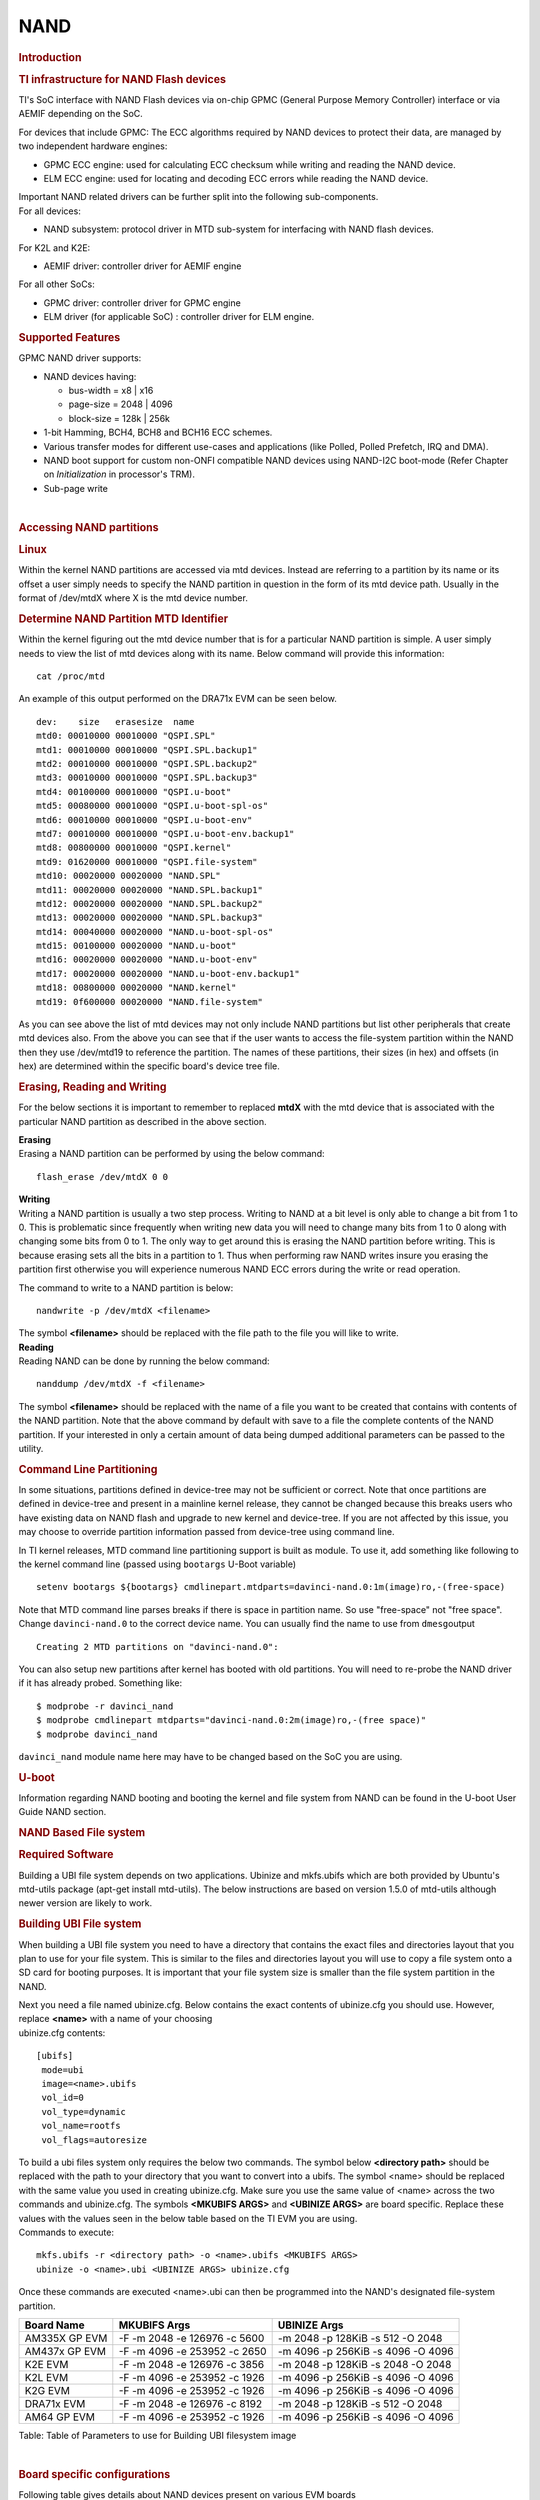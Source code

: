 .. http://processors.wiki.ti.com/index.php/Linux_Core_NAND_User%27s_Guide

NAND
---------------------------------

.. rubric:: **Introduction**
   :name: introduction-linux-core-nand

.. rubric::  **TI infrastructure for NAND Flash devices**
   :name: ti-infrastructure-for-nand-flash-devices

TI's SoC interface with NAND Flash devices via on-chip GPMC (General
Purpose Memory Controller) interface or via AEMIF depending on the SoC.

For devices that include GPMC: The ECC algorithms required by NAND
devices to protect their data, are managed by two independent hardware
engines:

-  GPMC ECC engine: used for calculating ECC checksum while writing and
   reading the NAND device.
-  ELM ECC engine: used for locating and decoding ECC errors while
   reading the NAND device.

| Important NAND related drivers can be further split into the following
  sub-components.
| For all devices:

-  NAND subsystem: protocol driver in MTD sub-system for interfacing
   with NAND flash devices.

For K2L and K2E:

-  AEMIF driver: controller driver for AEMIF engine

For all other SoCs:

-  GPMC driver: controller driver for GPMC engine
-  ELM driver (for applicable SoC) : controller driver for ELM engine.

.. rubric:: **Supported Features**
   :name: supported-features-kernel-nand

| GPMC NAND driver supports:

-  NAND devices having:

   -  bus-width = x8 \| x16
   -  page-size = 2048 \| 4096
   -  block-size = 128k \| 256k

-  1-bit Hamming, BCH4, BCH8 and BCH16 ECC schemes.
-  Various transfer modes for different use-cases and applications (like
   Polled, Polled Prefetch, IRQ and DMA).
-  NAND boot support for custom non-ONFI compatible NAND devices using
   NAND-I2C boot-mode (Refer Chapter on *Initialization* in processor's
   TRM).
-  Sub-page write

| 

.. rubric:: Accessing NAND partitions
   :name: accessing-nand-partitions

.. rubric:: Linux
   :name: linux

Within the kernel NAND partitions are accessed via mtd devices. Instead
are referring to a partition by its name or its offset a user simply
needs to specify the NAND partition in question in the form of its mtd
device path. Usually in the format of /dev/mtdX where X is the mtd
device number.

.. rubric:: Determine NAND Partition MTD Identifier
   :name: determine-nand-partition-mtd-identifier

Within the kernel figuring out the mtd device number that is for a
particular NAND partition is simple. A user simply needs to view the
list of mtd devices along with its name. Below command will provide this
information:

::

    cat /proc/mtd

An example of this output performed on the DRA71x EVM can be seen below.

::

    dev:    size   erasesize  name                                                                                                                                                
    mtd0: 00010000 00010000 "QSPI.SPL"                                                                                                                                            
    mtd1: 00010000 00010000 "QSPI.SPL.backup1"                                                                                                                                    
    mtd2: 00010000 00010000 "QSPI.SPL.backup2"                                                                                                                                    
    mtd3: 00010000 00010000 "QSPI.SPL.backup3"                                                                                                                                    
    mtd4: 00100000 00010000 "QSPI.u-boot"                                                                                                                                         
    mtd5: 00080000 00010000 "QSPI.u-boot-spl-os"                                                                                                                                  
    mtd6: 00010000 00010000 "QSPI.u-boot-env"                                                                                                                                     
    mtd7: 00010000 00010000 "QSPI.u-boot-env.backup1"                                                                                                                             
    mtd8: 00800000 00010000 "QSPI.kernel"                                                                                                                                         
    mtd9: 01620000 00010000 "QSPI.file-system"                                                                                                                                    
    mtd10: 00020000 00020000 "NAND.SPL"                                                                                                                                           
    mtd11: 00020000 00020000 "NAND.SPL.backup1"                                                                                                                                   
    mtd12: 00020000 00020000 "NAND.SPL.backup2"                                                                                                                                   
    mtd13: 00020000 00020000 "NAND.SPL.backup3"                                                                                                                                   
    mtd14: 00040000 00020000 "NAND.u-boot-spl-os"                                                                                                                                 
    mtd15: 00100000 00020000 "NAND.u-boot"                                                                                                                                        
    mtd16: 00020000 00020000 "NAND.u-boot-env"                                                                                                                                    
    mtd17: 00020000 00020000 "NAND.u-boot-env.backup1"                                                                                                                            
    mtd18: 00800000 00020000 "NAND.kernel"                                                                                                                                        
    mtd19: 0f600000 00020000 "NAND.file-system"   

As you can see above the list of mtd devices may not only include NAND
partitions but list other peripherals that create mtd devices also. From
the above you can see that if the user wants to access the file-system
partition within the NAND then they use /dev/mtd19 to reference the
partition. The names of these partitions, their sizes (in hex) and
offsets (in hex) are determined within the specific board's device tree
file.

.. rubric:: Erasing, Reading and Writing
   :name: erasing-reading-and-writing

For the below sections it is important to remember to replaced **mtdX**
with the mtd device that is associated with the particular NAND
partition as described in the above section.

| **Erasing**
| Erasing a NAND partition can be performed by using the below command:

::

    flash_erase /dev/mtdX 0 0

| **Writing**
| Writing a NAND partition is usually a two step process. Writing to
  NAND at a bit level is only able to change a bit from 1 to 0. This is
  problematic since frequently when writing new data you will need to
  change many bits from 1 to 0 along with changing some bits from 0 to
  1. The only way to get around this is erasing the NAND partition
  before writing. This is because erasing sets all the bits in a
  partition to 1. Thus when performing raw NAND writes insure you
  erasing the partition first otherwise you will experience numerous
  NAND ECC errors during the write or read operation.

The command to write to a NAND partition is below:

::

    nandwrite -p /dev/mtdX <filename>

| The symbol **<filename>** should be replaced with the file path to the
  file you will like to write.
| **Reading**
| Reading NAND can be done by running the below command:

::

    nanddump /dev/mtdX -f <filename>

The symbol **<filename>** should be replaced with the name of a file you
want to be created that contains with contents of the NAND partition.
Note that the above command by default with save to a file the complete
contents of the NAND partition. If your interested in only a certain
amount of data being dumped additional parameters can be passed to the
utility.

.. rubric:: Command Line Partitioning
   :name: command-line-partitioning

In some situations, partitions defined in device-tree may not be
sufficient or correct. Note that once partitions are defined in
device-tree and present in a mainline kernel release, they cannot be
changed because this breaks users who have existing data on NAND flash
and upgrade to new kernel and device-tree. If you are not affected by
this issue, you may choose to override partition information passed from
device-tree using command line.

In TI kernel releases, MTD command line partitioning support is built as
module. To use it, add something like following to the kernel command
line (passed using ``bootargs`` U-Boot variable)

::

    setenv bootargs ${bootargs} cmdlinepart.mtdparts=davinci-nand.0:1m(image)ro,-(free-space)

Note that MTD command line parses breaks if there is space in partition
name. So use "free-space" not "free space". Change ``davinci-nand.0`` to
the correct device name. You can usually find the name to use from
``dmesg``\ output

::

    Creating 2 MTD partitions on "davinci-nand.0":

You can also setup new partitions after kernel has booted with old
partitions. You will need to re-probe the NAND driver if it has already
probed. Something like:

::

    $ modprobe -r davinci_nand
    $ modprobe cmdlinepart mtdparts="davinci-nand.0:2m(image)ro,-(free space)"
    $ modprobe davinci_nand

``davinci_nand`` module name here may have to be changed based on the
SoC you are using.

.. rubric:: U-boot
   :name: u-boot

| Information regarding NAND booting and booting the kernel and file
  system from NAND can be found in the U-boot User Guide NAND
  section.

.. rubric:: **NAND Based File system**
   :name: nand-based-file-system

.. rubric:: Required Software
   :name: required-software

Building a UBI file system depends on two applications. Ubinize and
mkfs.ubifs which are both provided by Ubuntu's mtd-utils package
(apt-get install mtd-utils). The below instructions are based on version
1.5.0 of mtd-utils although newer version are likely to work.

.. rubric:: Building UBI File system
   :name: building-ubi-file-system

When building a UBI file system you need to have a directory that
contains the exact files and directories layout that you plan to use for
your file system. This is similar to the files and directories layout
you will use to copy a file system onto a SD card for booting purposes.
It is important that your file system size is smaller than the file
system partition in the NAND.

| Next you need a file named ubinize.cfg. Below contains the exact
  contents of ubinize.cfg you should use. However, replace **<name>**
  with a name of your choosing
| ubinize.cfg contents:

::

    [ubifs]
     mode=ubi
     image=<name>.ubifs
     vol_id=0
     vol_type=dynamic
     vol_name=rootfs
     vol_flags=autoresize

| To build a ubi files system only requires the below two commands. The
  symbol below **<directory path>** should be replaced with the path to
  your directory that you want to convert into a ubifs. The symbol
  <name> should be replaced with the same value you used in creating
  ubinize.cfg. Make sure you use the same value of <name> across the two
  commands and ubinize.cfg. The symbols **<MKUBIFS ARGS>** and
  **<UBINIZE ARGS>** are board specific. Replace these values with the
  values seen in the below table based on the TI EVM you are using.
| Commands to execute:

::

    mkfs.ubifs -r <directory path> -o <name>.ubifs <MKUBIFS ARGS>
    ubinize -o <name>.ubi <UBINIZE ARGS> ubinize.cfg

Once these commands are executed <name>.ubi can then be programmed into
the NAND's designated file-system partition.

+-----------------+--------------------------------+-------------------------------------+
| Board Name      | MKUBIFS Args                   | UBINIZE Args                        |
+=================+================================+=====================================+
| AM335X GP EVM   | -F -m 2048 -e 126976 -c 5600   | -m 2048 -p 128KiB -s 512 -O 2048    |
+-----------------+--------------------------------+-------------------------------------+
| AM437x GP EVM   | -F -m 4096 -e 253952 -c 2650   | -m 4096 -p 256KiB -s 4096 -O 4096   |
+-----------------+--------------------------------+-------------------------------------+
| K2E EVM         | -F -m 2048 -e 126976 -c 3856   | -m 2048 -p 128KiB -s 2048 -O 2048   |
+-----------------+--------------------------------+-------------------------------------+
| K2L EVM         | -F -m 4096 -e 253952 -c 1926   | -m 4096 -p 256KiB -s 4096 -O 4096   |
+-----------------+--------------------------------+-------------------------------------+
| K2G EVM         | -F -m 4096 -e 253952 -c 1926   | -m 4096 -p 256KiB -s 4096 -O 4096   |
+-----------------+--------------------------------+-------------------------------------+
| DRA71x EVM      | -F -m 2048 -e 126976 -c 8192   | -m 2048 -p 128KiB -s 512 -O 2048    |
+-----------------+--------------------------------+-------------------------------------+
| AM64 GP EVM     | -F -m 4096 -e 253952 -c 1926   | -m 4096 -p 256KiB -s 4096 -O 4096   |
+-----------------+--------------------------------+-------------------------------------+

Table:  Table of Parameters to use for Building UBI filesystem image

| 

.. rubric:: **Board specific configurations**
   :name: board-specific-configurations

| Following table gives details about NAND devices present on various
  EVM boards

+----------+----------+----------+----------+----------+----------+----------+----------+----------+
| EVM      | NAND     | Size     | Bus-Widt | Block-Si | Page-Siz | OOB-Size | ECC      | Hardware |
|          | Part #   |          | h        | ze       | e        | (bytes)  | Scheme   |          |
|          |          |          |          | (KB)     | (KB)     |          |          |          |
+==========+==========+==========+==========+==========+==========+==========+==========+==========+
| AM335x   | MT29F2G0 | 256 MB   | 8        | 128      | 2        | 64       | BCH 8    | GPMC     |
| GP       | 8AB      |          |          |          |          |          |          |          |
+----------+----------+----------+----------+----------+----------+----------+----------+----------+
| AM437x   | MT29F4G0 | 512 MB   | 8        | 256      | 4        | 224      | BCH 16   | GPMC     |
| GP       | 8AB      |          |          |          |          |          |          |          |
+----------+----------+----------+----------+----------+----------+----------+----------+----------+
| AM437x   | MT29F4G0 | 512 MB   | 8        | 256      | 4        | 224      | BCH 16   | GPMC     |
| EPOS     | 8AB      |          |          |          |          |          |          |          |
+----------+----------+----------+----------+----------+----------+----------+----------+----------+
| DRA71x   | MT29F2G1 | 256 MB   | 16       | 128      | 2        | 64       | BCH 8    | GPMC     |
|          | 6AADWP:D |          |          |          |          |          |          |          |
+----------+----------+----------+----------+----------+----------+----------+----------+----------+
| K2G      | MT29F2G1 | 512 MB   | 16       | 128      | 2        | 64       | BCH 16   | GPMC     |
|          | 6ABAFAWP |          |          |          |          |          |          |          |
|          | :F       |          |          |          |          |          |          |          |
+----------+----------+----------+----------+----------+----------+----------+----------+----------+
| K2E      | MT29F4G0 | 1 GB     | 8        | 128      | 2        | 64       | TBD      | AEMIF    |
|          | 8ABBDAH4 |          |          |          |          |          |          |          |
|          | D        |          |          |          |          |          |          |          |
+----------+----------+----------+----------+----------+----------+----------+----------+----------+
| K2L      | MT29F16G | 512 MB   | 8        | 256      | 4        | 224      | TBD      | AEMIF    |
|          | 08ADBCAH |          |          |          |          |          |          | |        |
|          | 4:C      |          |          |          |          |          |          |          |
+----------+----------+----------+----------+----------+----------+----------+----------+----------+
| AM64     | MT29F8G0 | 1024 MB  | 8        | 256      | 4        | 256      | BCH 16   | GPMC     |
|          | 8ADAFAH4 |          |          |          |          |          |          |          |
|          | :F       |          |          |          |          |          |          |          |
+----------+----------+----------+----------+----------+----------+----------+----------+----------+

Table:  NAND Flash Specification Summary

.. rubric:: AM43xx GP EVM
   :name: am43xx-gp-evm

On this board, NAND Flash data lines are muxed with eMMC, so either eMMC
or NAND can be used enabled at a time. By default NAND is enabled.

.. rubric:: AM43xx EPOS EVM
   :name: am43xx-epos-evm

On this board, NAND Flash control lines are muxed with QSPI, Thus either
NAND or QSPI-NOR can be used at a time. By default NAND is enabled.

.. rubric:: DRA71x EVM
   :name: dra74x-evm

On the board, NAND Flash signals are muxed between NAND, NOR and Video
Out signals. Therefore, to have the signals properly muxed for NAND to
work Pin 1 (first pin on the left) must be turned on and Pin 2 must be
turned off. Pin 1 and 2 must never be switched on at the same time.
Doing so may cause damage to the board or SoC.

.. rubric:: AM64 GP EVM

NAND flash is not present on the EVM but needs to be added via an Expansion
card (TDMS64DC02EVM) that plugs into the High Speed Expansion (HSE) port.

.. note::

	Aside from setting the correct bootmode (SYSBOOT[5:0]) for
	NAND boot, make sure that The Bus width (SYSBOOT[13]) and
	Muxed-device (SYSBOOT[12:11]) are set as given in the TRM.

.. rubric:: Configurations (GPMC Specific)
   :name: configurations-gpmc-specific

.. rubric:: **How to enable OMAP NAND driver in Linux Kernel ?**
   :name: how-to-enable-omap-nand-driver-in-linux-kernel

OMAP NAND driver can be enable/disable via *Linux Kernel
Configuration* tool. Enable below Configs to enable MTD Support along
with MTD nand driver support

::

    Device Drivers  --->
      <*> Memory Technology Device (MTD) support  --->
                [*]   Command line partition table parsing
                <*>   Direct char device access to MTD devices
                <*>   Caching block device access to MTD devices
                <*>   NAND Device Support  --->
                            <*>    NAND Flash device on OMAP2 and OMAP3
                <*>   Enable UBI - Unsorted block images  --->

.. rubric:: Transfer Modes
   :name: transfer-modes

.. rubric:: **Choose correct bus transfer mode**
   :name: choose-correct-bus-transfer-mode

| TI's NAND driver support following different modes of transfers data
  to external NAND device.

-  "prefetch-polled" Prefetch polled mode (default)
-  "polled" Polled mode, without prefetch
-  "prefetch-dma" Prefetch enabled DMA mode
-  "prefetch-irq" Prefetch enabled IRQ mode

Transfer mode can be configured in linux-kernel via DT binding
**<ti,nand-xfer-type>**
Refer: Linux kernel\_docs @
$LINUX/Documentation/devicetree/bindings/mtd/gpmc-nand.txt

.. rubric:: **DMA vs Non DMA Mode (PIO Mode)**
   :name: dma-vs-non-dma-mode-pio-mode

| The NAND interface is a low speed interface when compared to the main
  CPU. This means for most CPU frequencies
| if the CPU is reading the NAND buffers via polling then its fully
  capable of reading the NAND at its maximum speed.
| Of course the trade off being that the CPU while polling the NAND is
  not capable of doing anything else thus significantly
| increasing the overall CPU load.

| DMA performs best when it can read large amount of data at a time.
  This is necessary since the overhead in setting up, executing and
  returning from a DMA request is not insignificant so to compensate its
  best for the DMA to read/write as much data as possible. This provides
  a dual purpose of significant reduction in CPU load for an operation
  and also high performance.

The current NAND subsystem within Linux currently deals with reading a
single page from the NAND at a time. Unfortunately, the page size is
small enough that the overhead for using the DMA (including Linux DMA
software stack) negatively impacts the performance. Based on nand
performance tests done in early 2016 using the DMA reduced NAND read and
write performance by 10-20% depending on SOC. However, cpu load when
using polling via the same NAND test were around 99%. When using DMA
mode the CPU load for reading was around 35%-54% and for writing was
around 15%-30% depending on SOC.

.. rubric:: **Performance optimizations on NAND**
   :name: performance-optimizations-on-nand

.. rubric:: **Tweak NAND device signal timings**
   :name: tweak-nand-device-signal-timings

Much of the NAND throughput can be improved by matching GPMC signal
timings with NAND device present on the board. Although GPMC signal
timing configurations are not same as those given in NAND device
datasheets, but they can be easily derived based on details given in
GPMC Controller functional specification.

-  Details of GPMC Signal Timing configurations and how to use them can
   be found in TI's Processor TRM

Chapter *General Purpose Memory Controller*
Section *Signal Control*

-  In Linux, GPMC signal timing configurations are specified via DTB.

Refer kernel\_docs
$LINUX/Documentation/devicetree/bindings/bus/ti-gpmc.txt
Some timing configurations like <gpmc,rd-cycle-ns>, <gpmc,wr-cycle-ns>
have larger impact on NAND throughput than others.

-  In U-boot, GPMC signal timing configurations are specified during
   GPMC initialization in arch/arm/cpu/armv7/../... mem.c or
   mem\_common.c

*gpmc\_init()* :: *struct gpmc\_cfg*

.. rubric:: **Tweaking UBIFS**
   :name: tweaking-ubifs

-  Specify **-o bulk\_read** while mounting UBIFS `(read
   ahead) <http://www.linux-mtd.infradead.org/doc/ubifs.html#L_readahead>`__
-  Tweak Linux VM `(kernel knobs for
   VM) <http://www.linux-mtd.infradead.org/doc/ubifs.html#L_wb_knobs>`__

.. rubric:: Additional Resources
   :name: additional-resources

| Following links should help you better understand NAND Flash as
  technology.
| http://www.linux-mtd.infradead.org/doc/nand.html
| https://wiki.linaro.org/Flash%20memory

https://lwn.net/Articles/428584/

